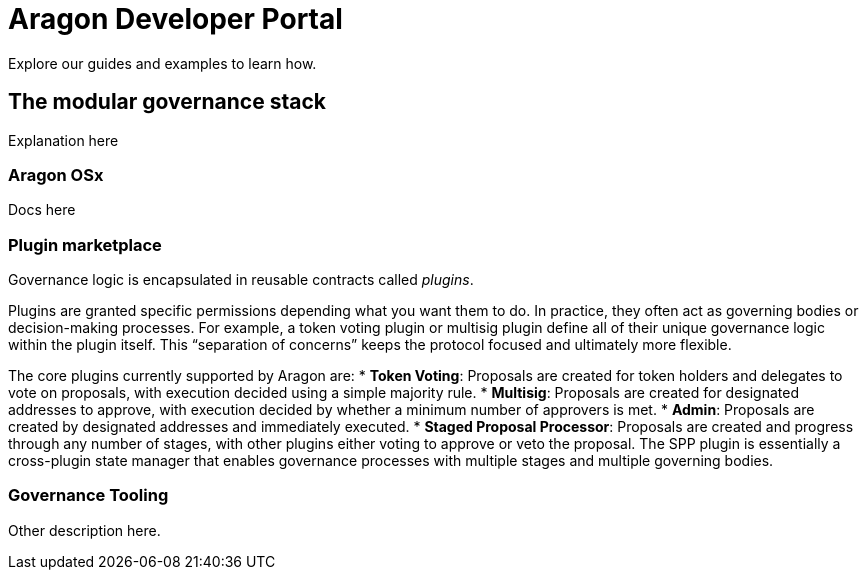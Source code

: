 = Aragon Developer Portal

Explore our guides and examples to learn how.    

== The modular governance stack

Explanation here

=== Aragon OSx

Docs here

=== Plugin marketplace

Governance logic is encapsulated in reusable contracts called _plugins_.

Plugins are granted specific permissions depending what you want them to do. In practice, they often act as governing bodies or decision-making processes. For example, a token voting plugin or multisig plugin define all of their unique governance logic within the plugin itself. This “separation of concerns” keeps the protocol focused and ultimately more flexible.

The core plugins currently supported by Aragon are:
* *Token Voting*: Proposals are created for token holders and delegates to vote on proposals, with execution decided using a simple majority rule.
* *Multisig*: Proposals are created for designated addresses to approve, with execution decided by whether a minimum number of approvers is met.
* *Admin*: Proposals are created by designated addresses and immediately executed.
* *Staged Proposal Processor*: Proposals are created and progress through any number of stages, with other plugins either voting to approve or veto the proposal. The SPP plugin is essentially a cross-plugin state manager that enables governance processes with multiple stages and multiple governing bodies.

=== Governance Tooling

Other description here.